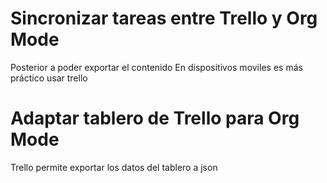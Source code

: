 * Sincronizar tareas entre Trello y Org Mode
    Posterior a poder exportar el contenido
    En dispositivos moviles es más práctico usar trello
* Adaptar tablero de Trello para Org Mode
  Trello permite exportar los datos del tablero a json
